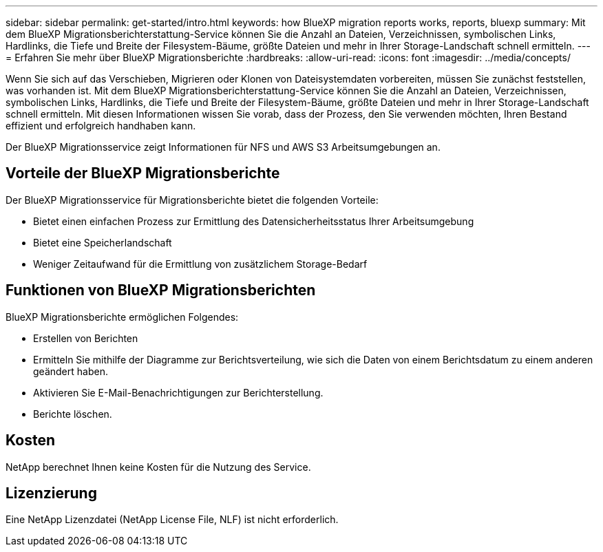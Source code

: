 ---
sidebar: sidebar 
permalink: get-started/intro.html 
keywords: how BlueXP migration reports works, reports, bluexp 
summary: Mit dem BlueXP Migrationsberichterstattung-Service können Sie die Anzahl an Dateien, Verzeichnissen, symbolischen Links, Hardlinks, die Tiefe und Breite der Filesystem-Bäume, größte Dateien und mehr in Ihrer Storage-Landschaft schnell ermitteln. 
---
= Erfahren Sie mehr über BlueXP Migrationsberichte
:hardbreaks:
:allow-uri-read: 
:icons: font
:imagesdir: ../media/concepts/


[role="lead"]
Wenn Sie sich auf das Verschieben, Migrieren oder Klonen von Dateisystemdaten vorbereiten, müssen Sie zunächst feststellen, was vorhanden ist. Mit dem BlueXP Migrationsberichterstattung-Service können Sie die Anzahl an Dateien, Verzeichnissen, symbolischen Links, Hardlinks, die Tiefe und Breite der Filesystem-Bäume, größte Dateien und mehr in Ihrer Storage-Landschaft schnell ermitteln. Mit diesen Informationen wissen Sie vorab, dass der Prozess, den Sie verwenden möchten, Ihren Bestand effizient und erfolgreich handhaben kann.

Der BlueXP Migrationsservice zeigt Informationen für NFS und AWS S3 Arbeitsumgebungen an.



== Vorteile der BlueXP Migrationsberichte

Der BlueXP Migrationsservice für Migrationsberichte bietet die folgenden Vorteile:

* Bietet einen einfachen Prozess zur Ermittlung des Datensicherheitsstatus Ihrer Arbeitsumgebung
* Bietet eine Speicherlandschaft
* Weniger Zeitaufwand für die Ermittlung von zusätzlichem Storage-Bedarf




== Funktionen von BlueXP Migrationsberichten

BlueXP Migrationsberichte ermöglichen Folgendes:

* Erstellen von Berichten
* Ermitteln Sie mithilfe der Diagramme zur Berichtsverteilung, wie sich die Daten von einem Berichtsdatum zu einem anderen geändert haben.
* Aktivieren Sie E-Mail-Benachrichtigungen zur Berichterstellung.
* Berichte löschen.




== Kosten

NetApp berechnet Ihnen keine Kosten für die Nutzung des Service.



== Lizenzierung

Eine NetApp Lizenzdatei (NetApp License File, NLF) ist nicht erforderlich.

